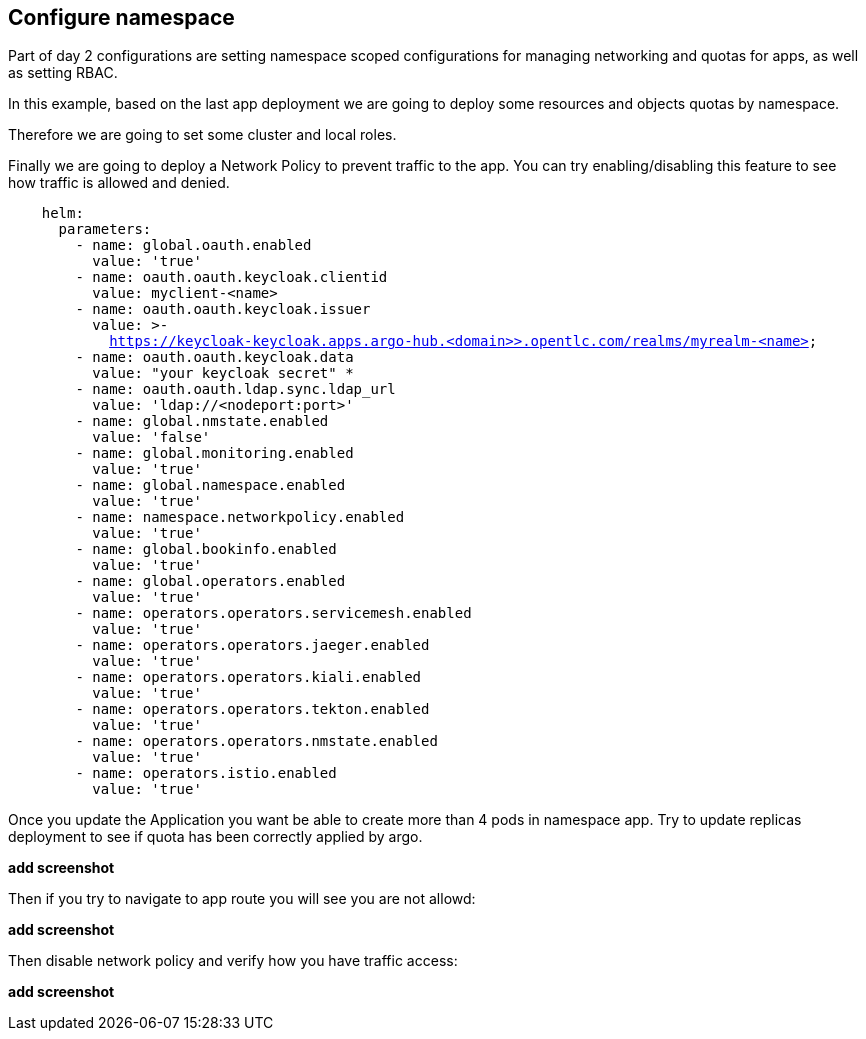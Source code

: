 == Configure namespace

Part of day 2 configurations are setting namespace scoped configurations for managing networking and quotas for apps, as well as setting RBAC.

In this example, based on the last app deployment we are going to deploy some resources and objects quotas by namespace.

Therefore we are going to set some cluster and local roles.

Finally we are going to deploy a Network Policy to prevent traffic to the app. You can try enabling/disabling this feature to see how traffic is allowed and denied.

[.lines_7]
[.console-input]
[source, java,subs="+macros,+attributes"]
----
    helm:
      parameters:
        - name: global.oauth.enabled
          value: 'true'
        - name: oauth.oauth.keycloak.clientid
          value: myclient-<name>
        - name: oauth.oauth.keycloak.issuer
          value: >-
            https://keycloak-keycloak.apps.argo-hub.<domain>>.opentlc.com/realms/myrealm-<name>
        - name: oauth.oauth.keycloak.data
          value: "your keycloak secret" *
        - name: oauth.oauth.ldap.sync.ldap_url
          value: 'ldap://<nodeport:port>'        
        - name: global.nmstate.enabled
          value: 'false'
        - name: global.monitoring.enabled
          value: 'true'     
        - name: global.namespace.enabled
          value: 'true' 
        - name: namespace.networkpolicy.enabled
          value: 'true'                                   
        - name: global.bookinfo.enabled
          value: 'true'          
        - name: global.operators.enabled
          value: 'true'      
        - name: operators.operators.servicemesh.enabled
          value: 'true' 
        - name: operators.operators.jaeger.enabled
          value: 'true'
        - name: operators.operators.kiali.enabled
          value: 'true'
        - name: operators.operators.tekton.enabled
          value: 'true'   
        - name: operators.operators.nmstate.enabled
          value: 'true' 
        - name: operators.istio.enabled
          value: 'true'                                                              
---- 

Once you update the Application you want be able to create more than 4 pods in namespace app. Try to update replicas deployment to see if quota has been correctly applied by argo.

*add screenshot*

Then if you try to navigate to app route you will see you are not allowd:

*add screenshot*

Then disable network policy and verify how you have traffic access:

*add screenshot*
